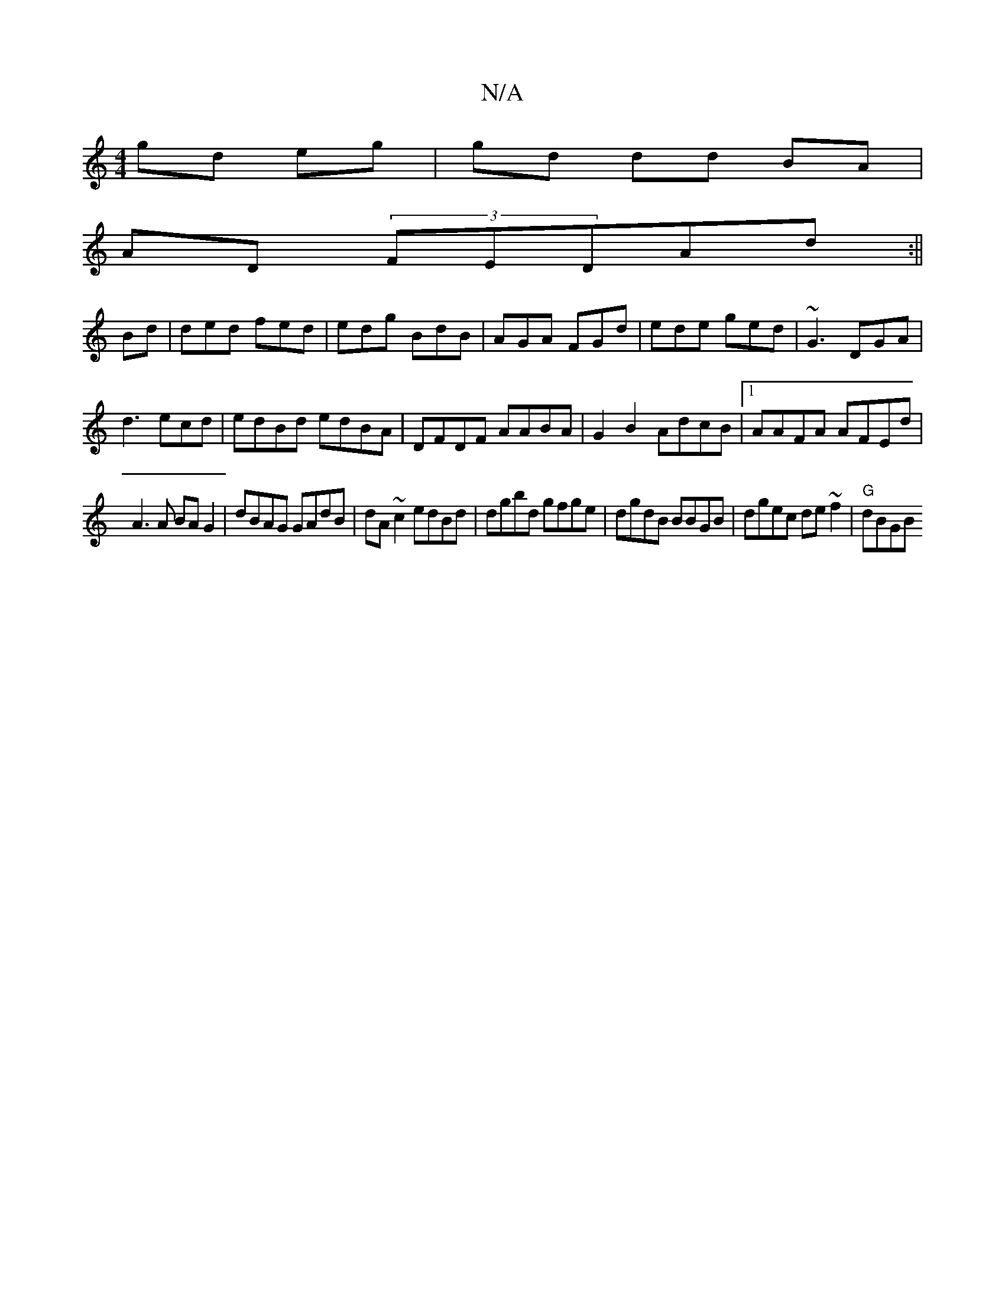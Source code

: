 X:1
T:N/A
M:4/4
R:N/A
K:Cmajor
gd eg|gd dd BA |
AD (3FED-Ad:||
Bd|ded fed|edg BdB|AGA FGd|ede ged|~G3 DGA|
d3 ecd|edBd edBA|DFDF AABA|G2 B2 AdcB|1 AAFA AFEd|
A3 A BA G2|dBAG GAdB|dA~c2 edBd|dgbd gfge|dgdB BBGB|dgec de~f2|"G"dBGB "D